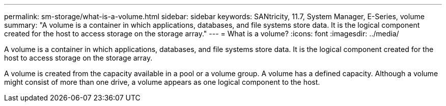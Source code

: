 ---
permalink: sm-storage/what-is-a-volume.html
sidebar: sidebar
keywords: SANtricity, 11.7, System Manager, E-Series, volume
summary: "A volume is a container in which applications, databases, and file systems store data. It is the logical component created for the host to access storage on the storage array."
---
= What is a volume?
:icons: font
:imagesdir: ../media/

[.lead]
A volume is a container in which applications, databases, and file systems store data. It is the logical component created for the host to access storage on the storage array.

A volume is created from the capacity available in a pool or a volume group. A volume has a defined capacity. Although a volume might consist of more than one drive, a volume appears as one logical component to the host.
